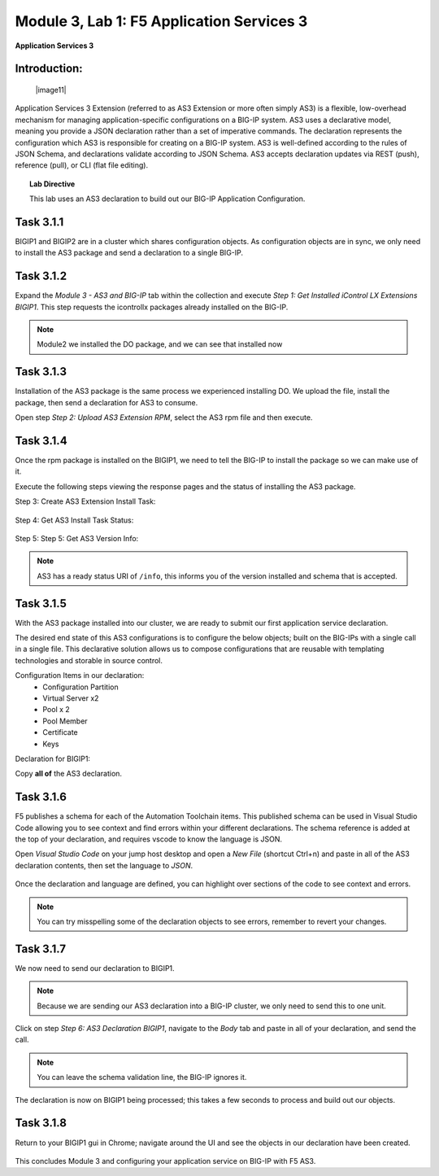 Module |labmodule|\, Lab \ |labnum|\: F5 Application Services 3
===============================================================

|image1| **Application Services 3**

Introduction:
~~~~~~~~~~~~~

  |image11|

Application Services 3 Extension (referred to as AS3 Extension or more often simply AS3) is a flexible, low-overhead mechanism for managing application-specific configurations on a BIG-IP system. AS3 uses a declarative model, meaning you provide a JSON declaration rather than a set of imperative commands. The declaration represents the configuration which AS3 is responsible for creating on a BIG-IP system. AS3 is well-defined according to the rules of JSON Schema, and declarations validate according to JSON Schema. AS3 accepts declaration updates via REST (push), reference (pull), or CLI (flat file editing).

.. Topic:: Lab Directive

    This lab uses an AS3 declaration to build out our BIG-IP Application Configuration.

.. seealso:: AS3 CloudDocs_ Page

Task |labmodule|\.\ |labnum|\.1
~~~~~~~~~~~~~~~~~~~~~~~~~~~~~~~

BIGIP1 and BIGIP2 are in a cluster which shares configuration objects. As configuration objects are in sync, we only need to install the AS3 package and send a declaration to a single BIG-IP. 

Task |labmodule|\.\ |labnum|\.2
~~~~~~~~~~~~~~~~~~~~~~~~~~~~~~~

Expand the `Module 3 - AS3 and BIG-IP` tab within the collection and execute `Step 1: Get Installed iControl LX Extensions BIGIP1`. This step requests the icontrollx packages already installed on the BIG-IP.
 
  |image2|

.. note:: Module2 we installed the DO package, and we can see that installed now

Task |labmodule|\.\ |labnum|\.3
~~~~~~~~~~~~~~~~~~~~~~~~~~~~~~~

Installation of the AS3 package is the same process we experienced installing DO. We upload the file, install the package, then send a declaration for AS3 to consume.

Open step `Step 2: Upload AS3 Extension RPM`, select the AS3 rpm file and then execute.

  |image3|

Task |labmodule|\.\ |labnum|\.4
~~~~~~~~~~~~~~~~~~~~~~~~~~~~~~~

Once the rpm package is installed on the BIGIP1, we need to tell the BIG-IP to install the package so we can make use of it.

Execute the following steps viewing the response pages and the status of installing the AS3 package.

Step 3: Create AS3 Extension Install Task:

  |image4|

Step 4: Get AS3 Install Task Status:

  |image5|

Step 5: Step 5: Get AS3 Version Info:

  |image8|

.. Note:: AS3 has a ready status URI of ``/info``, this informs you of the version installed and schema that is accepted.

Task |labmodule|\.\ |labnum|\.5
~~~~~~~~~~~~~~~~~~~~~~~~~~~~~~~

With the AS3 package installed into our cluster, we are ready to submit our first application service declaration. 

The desired end state of this AS3 configurations is to configure the below objects; built on the BIG-IPs with a single call in a single file. This declarative solution allows us to compose configurations that are reusable with templating technologies and storable in source control.

.. seealso:: This AS3 declaration was created from an F5 provided example located on CloudDocs AS3_Example_

Configuration Items in our declaration:
  - Configuration Partition
  - Virtual Server x2
  - Pool x 2
  - Pool Member
  - Certificate
  - Keys

Declaration for BIGIP1:

.. literalinclude :: files/as3_ssl_redirect.json
   :language: json

Copy **all of** the AS3 declaration.

Task |labmodule|\.\ |labnum|\.6
~~~~~~~~~~~~~~~~~~~~~~~~~~~~~~~

F5 publishes a schema for each of the Automation Toolchain items. This published schema can be used in Visual Studio Code allowing you to see context and find errors within your different declarations. The schema reference is added at the top of your declaration, and requires vscode to know the language is JSON.

.. seealso:: Schema Validation for AS3 (AS3_Schema_)

Open `Visual Studio Code` on your jump host desktop and open a `New File` (shortcut Ctrl+n) and paste in all of the AS3 declaration contents, then set the language to `JSON`.

  |image6|

Once the declaration and language are defined, you can highlight over sections of the code to see context and errors.

  |image7|

.. note:: You can try misspelling some of the declaration objects to see errors, remember to revert your changes.

Task |labmodule|\.\ |labnum|\.7
~~~~~~~~~~~~~~~~~~~~~~~~~~~~~~~

We now need to send our declaration to BIGIP1.

.. Note:: Because we are sending our AS3 declaration into a BIG-IP cluster, we only need to send this to one unit.

Click on step `Step 6: AS3 Declaration BIGIP1`, navigate to the `Body` tab and paste in all of your declaration, and send the call. 

  |image9|

.. note:: You can leave the schema validation line, the BIG-IP ignores it.

The declaration is now on BIGIP1 being processed; this takes a few seconds to process and build out our objects. 

Task |labmodule|\.\ |labnum|\.8
~~~~~~~~~~~~~~~~~~~~~~~~~~~~~~~

.. Note: This example was chosen as a very common use case, however AS3 has been extended to include BIG-IP security modules, FQDN, Service Discovery, and many more features. Examples of those configurations can be found on CloudDocs_ and used in this lab.

Return to your BIGIP1 gui in Chrome; navigate around the UI and see the objects in our declaration have been created. 
  
  |image10|

.. seealso:: AS3 creates a partition for it to control based off whats defined in the declaration. There are many benefits to this design, small fault domain, environment-specific configuration, and organization. More information about this can be found in the AS3 FAQ_

This concludes Module 3 and configuring your application service on BIG-IP with F5 AS3.

.. |labmodule| replace:: 3
.. |labnum| replace:: 1
.. |labdot| replace:: |labmodule|\ .\ |labnum|
.. |labund| replace:: |labmodule|\ _\ |labnum|
.. |labname| replace:: Lab\ |labdot|
.. |labnameund| replace:: Lab\ |labund|
.. |image1| image:: images/image1.png
   :width: 50px
.. |image2| image:: images/image2.png
   :width: 50%
.. |image3| image:: images/image3.png
   :width: 75%
.. |image4| image:: images/image4.png
   :width: 25%
.. |image5| image:: images/image5.png
   :width: 25%
.. |image6| image:: images/image6.png
   :width: 50%
.. |image7| image:: images/image7.png
   :width: 50%
.. |image8| image:: images/image8.png
   :width: 75%
.. |image9| image:: images/image9.png
   :width: 50%
.. |image10| image:: images/image10.png
   :width: 50%
.. _CloudDocs: https://clouddocs.f5.com/products/extensions/f5-appsvcs-extension/latest/
.. _AS3_Example: https://clouddocs.f5.com/products/extensions/f5-appsvcs-extension/latest/declarations/http-services.html#http-and-https-virtual-services-in-one-declaration
.. _AS3_Schema: https://clouddocs.f5.com/products/extensions/f5-appsvcs-extension/latest/userguide/validate.html
.. _FAQ: https://clouddocs.f5.com/products/extensions/f5-appsvcs-extension/latest/userguide/faq.html?highlight=partitions